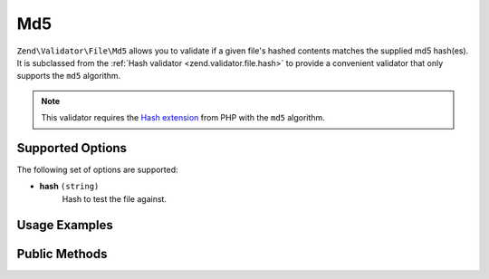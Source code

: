 .. _zend.validator.file.md5:

Md5
---

``Zend\Validator\File\Md5`` allows you to validate if a given file's hashed contents
matches the supplied md5 hash(es).
It is subclassed from the :ref:`Hash validator <zend.validator.file.hash>`
to provide a convenient validator that only supports the ``md5`` algorithm.

.. note::

   This validator requires the `Hash extension`_ from PHP with the ``md5`` algorithm.

.. _`Hash extension`: http://php.net/manual/en/book.hash.php


.. _zend.validator.file.md5.options:

Supported Options
^^^^^^^^^^^^^^^^^

The following set of options are supported:

- **hash** ``(string)``
   Hash to test the file against.


.. _zend.validator.file.md5.usage:

Usage Examples
^^^^^^^^^^^^^^

.. code-block:: php
   :linenos:

   // Does file have the given hash?
   $validator = new \Zend\Validator\File\Md5('3b3652f336522365223');

   // Or, check file against multiple hashes
   $validator = new \Zend\Validator\File\Md5(array(
       '3b3652f336522365223', 'eb3365f3365ddc65365'
   ));

   // Perform validation with file path
   if ($validator->isValid('./myfile.txt')) {
       // file is valid
   }


.. _zend.validator.file.md5.methods:

Public Methods
^^^^^^^^^^^^^^

.. function:: getMd5()
   :noindex:

   Returns the current set of md5 hashes.

   :rtype: ``array``

.. function:: addMd5(string|array $options)
   :noindex:

   Adds a md5 hash for one or multiple files to the internal set of hashes.

   :param $options: See :ref:`Supported Options <zend.validator.file.md5.options>` section for more information.

.. function:: setMd5(string|array $options)
   :noindex:

   Sets a md5 hash for one or multiple files. Removes any previously set hashes.

   :param $options: See :ref:`Supported Options <zend.validator.file.md5.options>` section for more information.

